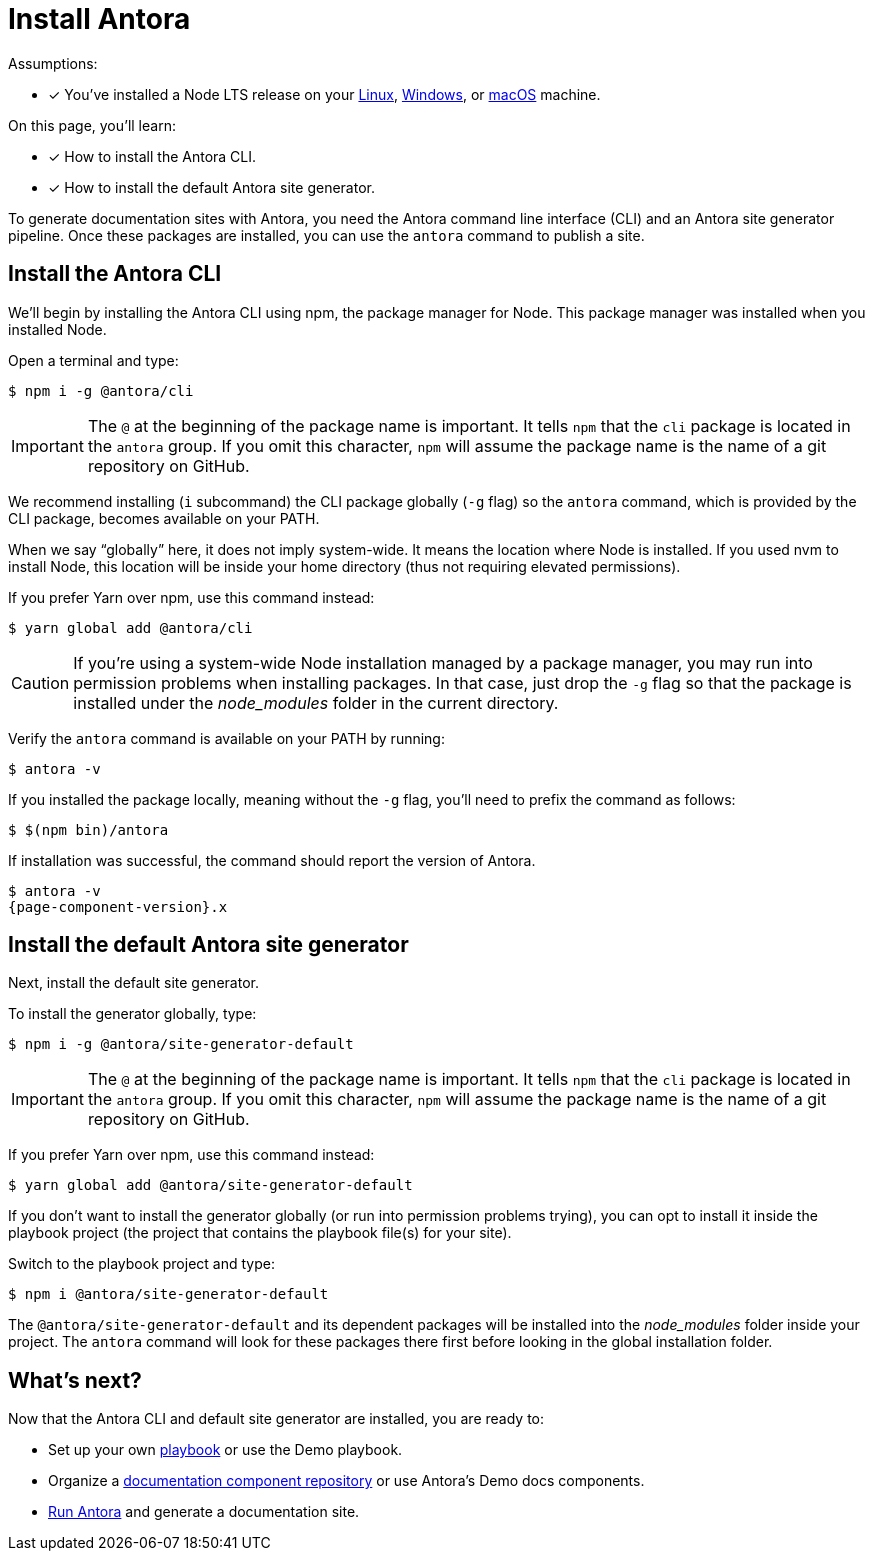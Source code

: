 = Install Antora

Assumptions:

* [x] You've installed a Node LTS release on your xref:linux-requirements.adoc#node[Linux], xref:windows-requirements.adoc#node[Windows], or xref:macos-requirements.adoc#node[macOS] machine.

On this page, you'll learn:

* [x] How to install the Antora CLI.
* [x] How to install the default Antora site generator.

To generate documentation sites with Antora, you need the Antora command line interface (CLI) and an Antora site generator pipeline.
Once these packages are installed, you can use the `antora` command to publish a site.

== Install the Antora CLI

We'll begin by installing the Antora CLI using npm, the package manager for Node.
This package manager was installed when you installed Node.

Open a terminal and type:

 $ npm i -g @antora/cli

IMPORTANT: The `@` at the beginning of the package name is important.
It tells `npm` that the `cli` package is located in the `antora` group.
If you omit this character, `npm` will assume the package name is the name of a git repository on GitHub.

We recommend installing (`i` subcommand) the CLI package globally (`-g` flag) so the `antora` command, which is provided by the CLI package, becomes available on your PATH.

When we say "`globally`" here, it does not imply system-wide.
It means the location where Node is installed.
If you used nvm to install Node, this location will be inside your home directory (thus not requiring elevated permissions).

If you prefer Yarn over npm, use this command instead:

 $ yarn global add @antora/cli

CAUTION: If you're using a system-wide Node installation managed by a package manager, you may run into permission problems when installing packages.
In that case, just drop the `-g` flag so that the package is installed under the [.path]_node_modules_ folder in the current directory.

Verify the `antora` command is available on your PATH by running:

 $ antora -v

If you installed the package locally, meaning without the `-g` flag, you'll need to prefix the command as follows:

 $ $(npm bin)/antora

If installation was successful, the command should report the version of Antora.

[subs=attributes+]
 $ antora -v
 {page-component-version}.x

== Install the default Antora site generator

Next, install the default site generator.

To install the generator globally, type:

 $ npm i -g @antora/site-generator-default

IMPORTANT: The `@` at the beginning of the package name is important.
It tells `npm` that the `cli` package is located in the `antora` group.
If you omit this character, `npm` will assume the package name is the name of a git repository on GitHub.

If you prefer Yarn over npm, use this command instead:

 $ yarn global add @antora/site-generator-default

If you don't want to install the generator globally (or run into permission problems trying), you can opt to install it inside the playbook project (the project that contains the playbook file(s) for your site).

Switch to the playbook project and type:

 $ npm i @antora/site-generator-default

The `@antora/site-generator-default` and its dependent packages will be installed into the [.path]_node_modules_ folder inside your project.
The `antora` command will look for these packages there first before looking in the global installation folder.

== What's next?

Now that the Antora CLI and default site generator are installed, you are ready to:

* Set up your own xref:playbook:index.adoc[playbook] or use the Demo playbook.
* Organize a xref:ROOT:component-structure.adoc[documentation component repository] or use Antora's Demo docs components.
* xref:ROOT:run-antora.adoc[Run Antora] and generate a documentation site.

